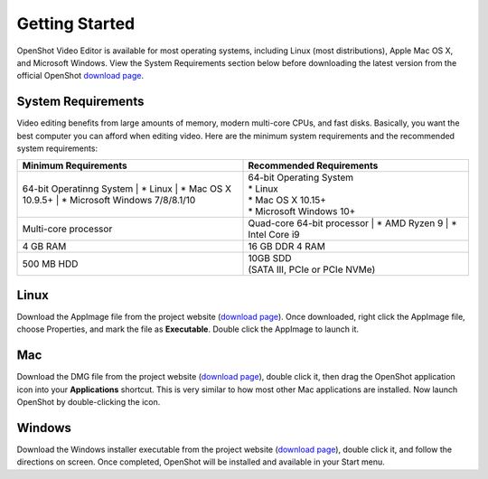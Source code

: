 .. Copyright (c) 2008-2020 OpenShot Studios, LLC
 (http://www.openshotstudios.com). This file is part of
 OpenShot Video Editor (http://www.openshot.org), an open-source project
 dedicated to delivering high quality video editing and animation solutions
 to the world.

.. OpenShot Video Editor is free software: you can redistribute it and/or modify
 it under the terms of the GNU General Public License as published by
 the Free Software Foundation, either version 3 of the License, or
 (at your option) any later version.

.. OpenShot Video Editor is distributed in the hope that it will be useful,
 but WITHOUT ANY WARRANTY; without even the implied warranty of
 MERCHANTABILITY or FITNESS FOR A PARTICULAR PURPOSE.  See the
 GNU General Public License for more details.

.. You should have received a copy of the GNU General Public License
 along with OpenShot Library.  If not, see <http://www.gnu.org/licenses/>.

Getting Started
===============

|openshot| OpenShot Video Editor is available for most operating systems, including |linux| Linux (most distributions), |mac| Apple Mac OS X, and |win| Microsoft Windows.  View the System Requirements section below before downloading the latest version from the official OpenShot `download page <https://www.openshot.org/download/>`_.

.. _gs-System-Requrements_ref:

System Requirements
-------------------
Video editing benefits from large amounts of memory, modern multi-core CPUs, and fast disks. Basically, you want the best computer you can afford when editing video. Here are the minimum system requirements and the recommended system requirements:

.. list-table:: 
   :widths: 50 50
   :header-rows: 1

   * - Minimum Requirements
     - Recommended Requirements
   * - 64-bit Operatinng System
       | * Linux 
       | * Mac OS X 10.9.5+ 
       | * Microsoft Windows 7/8/8.1/10
     - | 64-bit Operating System
       | * Linux 
       | * Mac OS X 10.15+ 
       | * Microsoft Windows 10+
   * - Multi-core processor
     - Quad-core 64-bit processor
       | * AMD Ryzen 9
       | * Intel Core i9
   * - 4 GB RAM
     - 16 GB DDR 4 RAM
   * - 500 MB HDD 
     - | 10GB SDD 
       | (SATA III, PCIe or PCIe NVMe)

.. _gs-linux_ref: 

Linux
-----
Download the AppImage file from the project website (|Link|_).  Once downloaded, right click the AppImage file, choose Properties, and mark the file as **Executable**.  Double click the AppImage to launch it.

.. _gs-mac_ref: 

Mac
---
Download the DMG file from the project website (|Link|_), double click it, then drag the OpenShot application icon into your **Applications** shortcut. This is very similar to how most other Mac applications are installed. Now launch OpenShot by double-clicking the icon.

.. _gs-win_ref:

Windows
-------
Download the Windows installer executable from the project website (|link|_), double click it, and follow the directions on screen. Once completed, OpenShot will be installed and available in your Start menu.

.. |linux| image:: images/linux-logo.svg
    :height: 20px
.. |mac| image:: images/mac-logo.svg
    :height: 20px
.. |win| image:: images/win-logo.svg
    :height: 20px
.. |openshot| image:: images/openshot-logo.svg
    :height: 40px
.. |Link| replace:: download page
.. _Link: https://www.openshot.org/download/

.. Link the icons to the sections in the document
